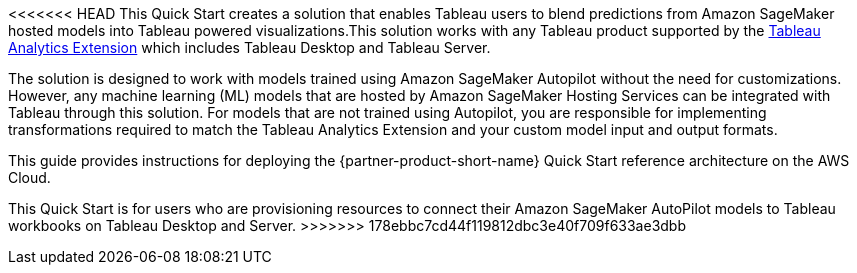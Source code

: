 // Replace the content in <>
// Identify your target audience and explain how/why they would use this Quick Start.
//Avoid borrowing text from third-party websites (copying text from AWS service documentation is fine). Also, avoid marketing-speak, focusing instead on the technical aspect.

<<<<<<< HEAD
This Quick Start creates a solution that enables Tableau users to blend predictions from Amazon SageMaker hosted models into Tableau powered visualizations.This solution works with any Tableau product supported by the https://tableau.github.io/analytics-extensions-api/[Tableau Analytics Extension^] which includes Tableau Desktop and Tableau Server. 

The solution is designed to work with models trained using Amazon SageMaker Autopilot without the need for customizations. However, any machine learning (ML) models that are hosted by Amazon SageMaker Hosting Services can be integrated with Tableau through this solution. For models that are not trained using Autopilot, you are responsible for implementing transformations required to match the Tableau Analytics Extension and your custom model input and output formats.
=======
This guide provides instructions for deploying the {partner-product-short-name} Quick Start reference architecture on the AWS Cloud.

This Quick Start is for users who are provisioning resources to connect their Amazon SageMaker AutoPilot models to Tableau workbooks on Tableau Desktop and Server.
>>>>>>> 178ebbc7cd44f119812dbc3e40f709f633ae3dbb
